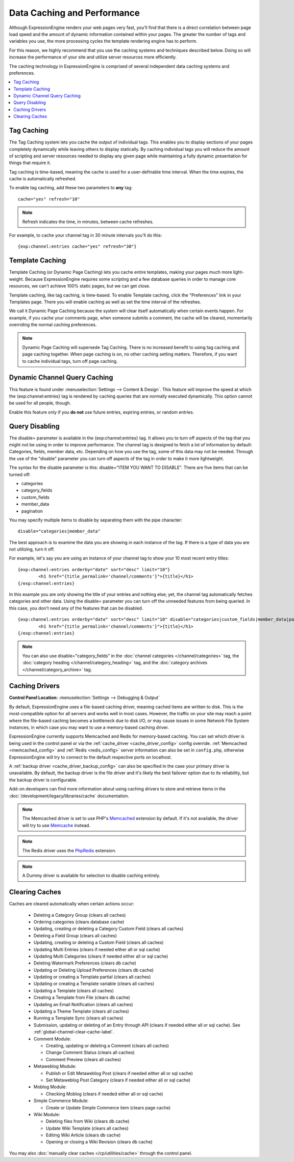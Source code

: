 .. # This source file is part of the open source project
   # ExpressionEngine User Guide (https://github.com/ExpressionEngine/ExpressionEngine-User-Guide)
   #
   # @link      https://expressionengine.com/
   # @copyright Copyright (c) 2003-2018, EllisLab, Inc. (https://ellislab.com)
   # @license   https://expressionengine.com/license Licensed under Apache License, Version 2.0

Data Caching and Performance
============================

Although ExpressionEngine renders your web pages very fast, you'll find
that there is a direct correlation between page load speed and the
amount of dynamic information contained within your pages. The greater
the number of tags and variables you use, the more processing cycles the
template rendering engine has to perform.

For this reason, we highly recommend that you use the caching systems
and techniques described below. Doing so will increase the performance
of your site and utilize server resources more efficiently.

The caching technology in ExpressionEngine is comprised of several
independent data caching systems and preferences.

.. contents::
	:local:

.. _caching_tag_caching:

Tag Caching
-----------

The Tag Caching system lets you cache the output of individual tags.
This enables you to display sections of your pages completely
dynamically while leaving others to display statically. By caching
individual tags you will reduce the amount of scripting and server
resources needed to display any given page while maintaining a fully
dynamic presentation for things that require it.

Tag caching is time-based, meaning the cache is used for a
user-definable time interval. When the time expires, the cache is
automatically refreshed.

To enable tag caching, add these two parameters to **any** tag::

	cache="yes" refresh="10"

.. note:: Refresh indicates the time, in minutes, between cache
   refreshes.

For example, to cache your channel tag in 30 minute intervals you'll do
this::

	{exp:channel:entries cache="yes" refresh="30"}

.. _caching_template_caching:

Template Caching
----------------

Template Caching (or Dynamic Page Caching) lets you cache entire
templates, making your pages much more light-weight. Because
ExpressionEngine requires some scripting and a few database queries in
order to manage core resources, we can't achieve 100% static pages, but
we can get close.

Template caching, like tag caching, is time-based. To enable Template
caching, click the "Preferences" link in your Templates page. There you
will enable caching as well as set the time interval of the refreshes.

We call it Dynamic Page Caching because the system will clear itself
automatically when certain events happen. For example, if you cache your
comments page, when someone submits a comment, the cache will be
cleared, momentarily overriding the normal caching preferences.

.. note:: Dynamic Page Caching will supersede Tag Caching. There is no
   increased benefit to using tag caching and page caching together.
   When page caching is on, no other caching setting matters. Therefore,
   if you want to cache individual tags, turn off page caching.

.. _caching_dynamic_channel_query_caching:

Dynamic Channel Query Caching
-----------------------------

This feature is found under :menuselection:`Settings --> Content & Design`.
This feature will improve the speed at which the {exp:channel:entries} tag is
rendered by caching queries that are normally executed dynamically. This option
cannot be used for all people, though.

Enable this feature only if you **do not** use future entries, expiring
entries, or random entries.

.. _caching_query_disabling:

Query Disabling
---------------

The disable= parameter is available in the {exp:channel:entries} tag. It
allows you to turn off aspects of the tag that you might not be using in
order to improve performance. The channel tag is designed to fetch a lot
of information by default: Categories, fields, member data, etc.
Depending on how you use the tag, some of this data may not be needed.
Through the use of the "disable" parameter you can turn off aspects of
the tag in order to make it more lightweight.

The syntax for the disable parameter is this: disable="ITEM YOU WANT TO
DISABLE". There are five items that can be turned off:

-  categories
-  category\_fields
-  custom\_fields
-  member\_data
-  pagination

You may specify multiple items to disable by separating them with the
pipe character::

	disable="categories|member_data"

The best approach is to examine the data you are showing in each
instance of the tag. If there is a type of data you are not utilizing,
turn it off.

For example, let's say you are using an instance of your channel tag to
show your 10 most recent entry titles::

	{exp:channel:entries orderby="date" sort="desc" limit="10"}
		<h1 href="{title_permalink='channel/comments'}">{title}</h1>
	{/exp:channel:entries}

In this example you are only showing the title of your entries and
nothing else; yet, the channel tag automatically fetches categories and
other data. Using the disable= parameter you can turn off the unneeded
features from being queried. In this case, you don't need any of the
features that can be disabled. ::

	{exp:channel:entries orderby="date" sort="desc" limit="10" disable="categories|custom_fields|member_data|pagination"}
		<h1 href="{title_permalink='channel/comments'}">{title}</h1>
	{/exp:channel:entries}

.. note:: You can also use disable="category\_fields" in
   the :doc:`channel categories </channel/categories>` tag,
   the :doc:`category heading </channel/category_heading>` tag,
   and the :doc:`category archives </channel/category_archive>`
   tag.

.. _caching_drivers:

Caching Drivers
---------------

.. rst-class:: cp-path

**Control Panel Location:** :menuselection:`Settings --> Debugging & Output`

By default, ExpressionEngine uses a file-based caching driver, meaning
cached items are written to disk. This is the most-compatible option
for all servers and works well in most cases. However, the traffic on
your site may reach a point where the file-based caching becomes a
bottleneck due to disk I/O, or may cause issues in some Network File
System instances, in which case you may want to use a memory-based
caching driver.

ExpressionEngine currently supports Memcached and Redis for memory-based
caching. You can set which driver is being used in the control panel or
via the :ref:`cache_driver <cache_driver_config>` config override.
:ref:`Memcached <memcached_config>` and :ref:`Redis <redis_config>`
server information can also be set in ``config.php``, otherwise
ExpressionEngine will try to connect to the default respective ports on
localhost.

A :ref:`backup driver <cache_driver_backup_config>` can also be
specified in the case your primary driver is unavailable. By default,
the backup driver is the file driver and it's likely the best failover
option due to its reliability, but the backup driver is configurable.

Add-on developers can find more information about using caching drivers
to store and retrieve items in the :doc:`/development/legacy/libraries/cache`
documentation.

.. note:: The Memcached driver is set to use PHP's
   `Memcached <http://www.php.net/manual/en/book.memcached.php>`_
   extension
   by default. If it's not available, the driver will try to use
   `Memcache <http://www.php.net/manual/en/book.memcache.php>`_ instead.

.. note:: The Redis driver uses the
   `PhpRedis <https://github.com/nicolasff/phpredis>`_ extension.

.. note:: A Dummy driver is available for selection to disable caching
    entirely.

.. _caching_clearing_caches:

Clearing Caches
---------------

Caches are cleared automatically when certain actions occur:

  - Deleting a Category Group (clears all caches)
  - Ordering categories (clears database cache)
  - Updating, creating or deleting a Category Custom Field (clears all caches)
  - Deleting a Field Group (clears all caches)
  - Updating, creating or deleting a Custom Field (clears all caches)
  - Updating Multi Entries (clears if needed either all or sql cache)
  - Updating Multi Categories (clears if needed either all or sql cache)
  - Deleting Watermark Preferences (clears db cache)
  - Updating or Deleting Upload Preferences (clears db cache)
  - Updating or creating a Template partial (clears all caches)
  - Updating or creating a Template variable (clears all caches)
  - Updating a Template (clears all caches)
  - Creating a Template from File (clears db cache)
  - Updating an Email Notification (clears all caches)
  - Updating a Theme Template (clears all caches)
  - Running a Template Sync (clears all caches)
  - Submission, updating or deleting of an Entry through API (clears if needed either all or sql cache).  See :ref:`global-channel-clear-cache-label`.
  - Comment Module:

    - Creating, updating or deleting a Comment (clears all caches)
    - Change Comment Status (clears all caches)
    - Comment Preview (clears all caches)

  - Metaweblog Module:

    - Publish or Edit Metaweblog Post (clears if needed either all or sql cache)
    - Set Metaweblog Post Category (clears if needed either all or sql cache)

  - Moblog Module:

    - Checking Moblog (clears if needed either all or sql cache)

  - Simple Commerce Module:

    - Create or Update Simple Commerce item (clears page cache)

  - Wiki Module:

    - Deleting files from Wiki (clears db cache)
    - Update Wiki Template (clears all caches)
    - Editing Wiki Article (clears db cache)
    - Opening or closing a Wiki Revision (clears db cache)

You may also :doc:`manually clear caches </cp/utilities/cache>` through the control panel.
